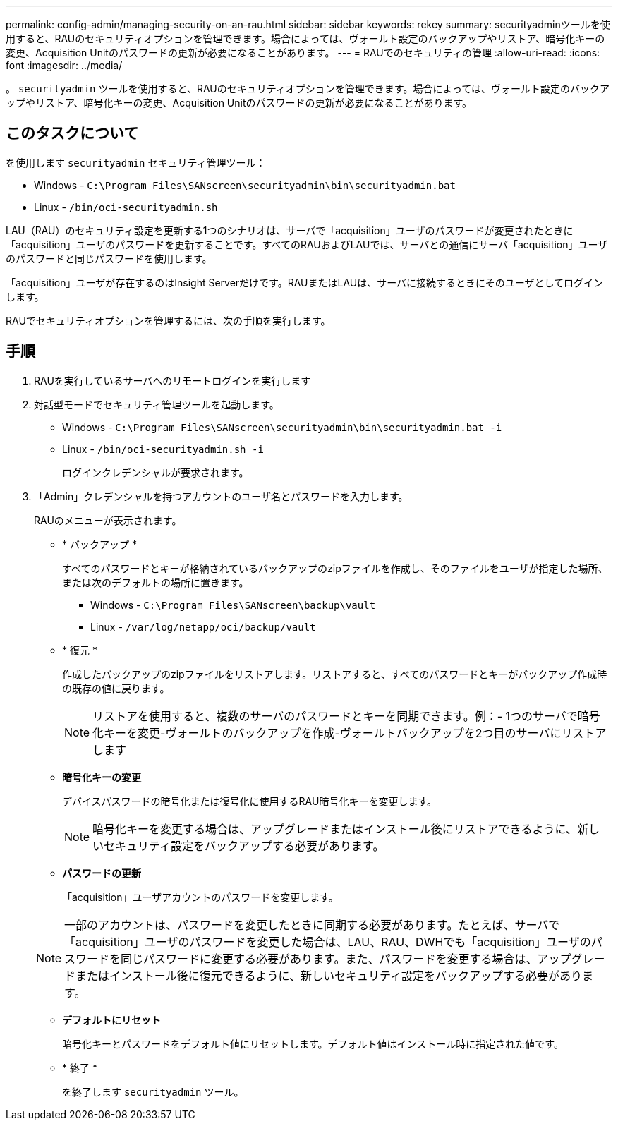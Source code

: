 ---
permalink: config-admin/managing-security-on-an-rau.html 
sidebar: sidebar 
keywords: rekey 
summary: securityadminツールを使用すると、RAUのセキュリティオプションを管理できます。場合によっては、ヴォールト設定のバックアップやリストア、暗号化キーの変更、Acquisition Unitのパスワードの更新が必要になることがあります。 
---
= RAUでのセキュリティの管理
:allow-uri-read: 
:icons: font
:imagesdir: ../media/


[role="lead"]
。 `securityadmin` ツールを使用すると、RAUのセキュリティオプションを管理できます。場合によっては、ヴォールト設定のバックアップやリストア、暗号化キーの変更、Acquisition Unitのパスワードの更新が必要になることがあります。



== このタスクについて

を使用します `securityadmin` セキュリティ管理ツール：

* Windows - `C:\Program Files\SANscreen\securityadmin\bin\securityadmin.bat`
* Linux - `/bin/oci-securityadmin.sh`


LAU（RAU）のセキュリティ設定を更新する1つのシナリオは、サーバで「acquisition」ユーザのパスワードが変更されたときに「acquisition」ユーザのパスワードを更新することです。すべてのRAUおよびLAUでは、サーバとの通信にサーバ「acquisition」ユーザのパスワードと同じパスワードを使用します。

「acquisition」ユーザが存在するのはInsight Serverだけです。RAUまたはLAUは、サーバに接続するときにそのユーザとしてログインします。

RAUでセキュリティオプションを管理するには、次の手順を実行します。



== 手順

. RAUを実行しているサーバへのリモートログインを実行します
. 対話型モードでセキュリティ管理ツールを起動します。
+
** Windows - `C:\Program Files\SANscreen\securityadmin\bin\securityadmin.bat -i`
** Linux - `/bin/oci-securityadmin.sh -i`
+
ログインクレデンシャルが要求されます。



. 「Admin」クレデンシャルを持つアカウントのユーザ名とパスワードを入力します。
+
RAUのメニューが表示されます。

+
** * バックアップ *
+
すべてのパスワードとキーが格納されているバックアップのzipファイルを作成し、そのファイルをユーザが指定した場所、または次のデフォルトの場所に置きます。

+
*** Windows - `C:\Program Files\SANscreen\backup\vault`
*** Linux - `/var/log/netapp/oci/backup/vault`


** * 復元 *
+
作成したバックアップのzipファイルをリストアします。リストアすると、すべてのパスワードとキーがバックアップ作成時の既存の値に戻ります。

+
[NOTE]
====
リストアを使用すると、複数のサーバのパスワードとキーを同期できます。例：- 1つのサーバで暗号化キーを変更-ヴォールトのバックアップを作成-ヴォールトバックアップを2つ目のサーバにリストアします

====
** *暗号化キーの変更*
+
デバイスパスワードの暗号化または復号化に使用するRAU暗号化キーを変更します。

+
[NOTE]
====
暗号化キーを変更する場合は、アップグレードまたはインストール後にリストアできるように、新しいセキュリティ設定をバックアップする必要があります。

====
** *パスワードの更新*
+
「acquisition」ユーザアカウントのパスワードを変更します。

+
[NOTE]
====
一部のアカウントは、パスワードを変更したときに同期する必要があります。たとえば、サーバで「acquisition」ユーザのパスワードを変更した場合は、LAU、RAU、DWHでも「acquisition」ユーザのパスワードを同じパスワードに変更する必要があります。また、パスワードを変更する場合は、アップグレードまたはインストール後に復元できるように、新しいセキュリティ設定をバックアップする必要があります。

====
** *デフォルトにリセット*
+
暗号化キーとパスワードをデフォルト値にリセットします。デフォルト値はインストール時に指定された値です。

** * 終了 *
+
を終了します `securityadmin` ツール。




